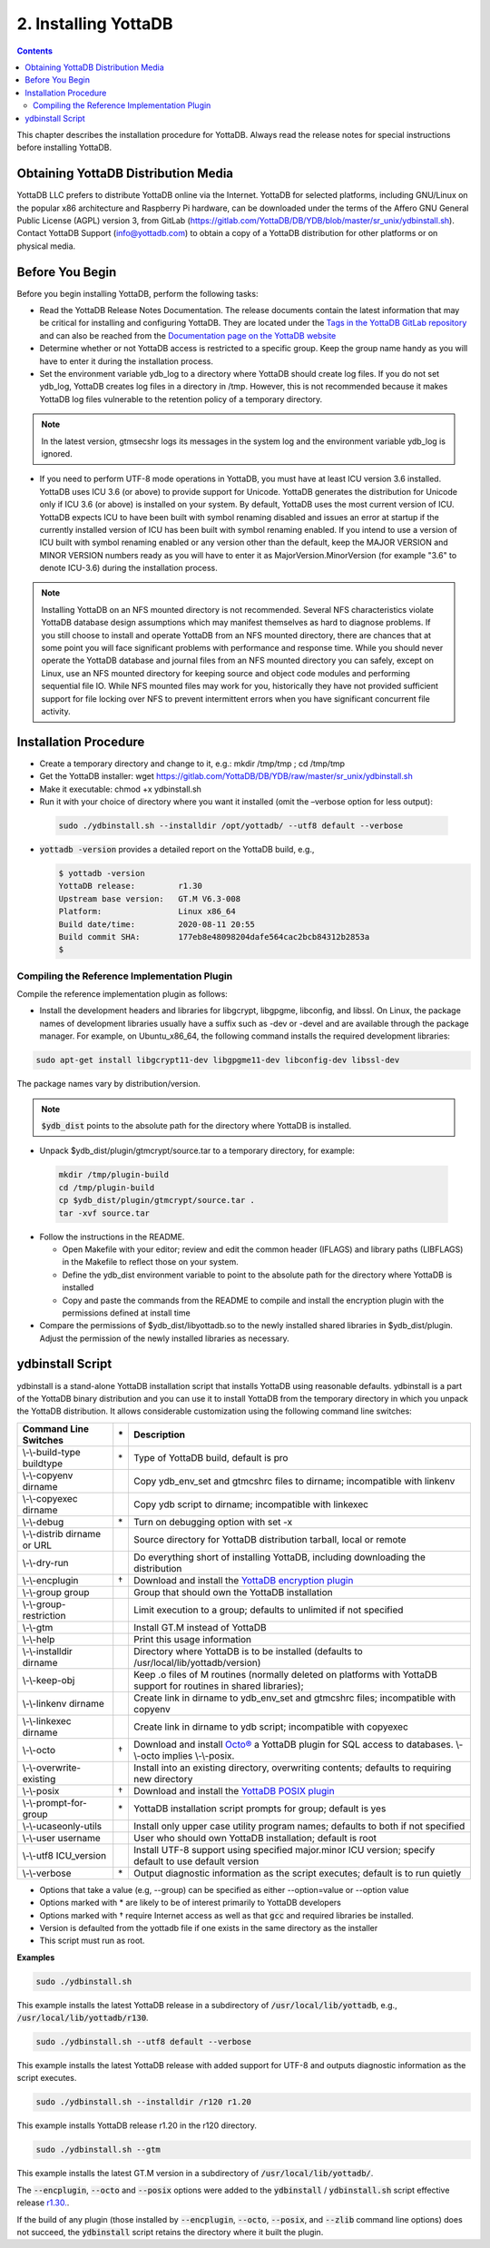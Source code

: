 .. ###############################################################
.. #                                                             #
.. # Copyright (c) 2020 YottaDB LLC and/or its subsidiaries.     #
.. # All rights reserved.                                        #
.. #                                                             #
.. #     This source code contains the intellectual property     #
.. #     of its copyright holder(s), and is made available       #
.. #     under a license.  If you do not know the terms of       #
.. #     the license, please stop and do not read further.       #
.. #                                                             #
.. ###############################################################

.. index::
    Installing YottaDB

========================
2. Installing YottaDB
========================

.. contents::
    :depth: 2

This chapter describes the installation procedure for YottaDB. Always read the release notes for special instructions before installing YottaDB.

-------------------------------------
Obtaining YottaDB Distribution Media
-------------------------------------

YottaDB LLC prefers to distribute YottaDB online via the Internet. YottaDB for selected platforms, including GNU/Linux on the popular x86 architecture and Raspberry Pi hardware, can be downloaded under the terms of the Affero GNU General Public License (AGPL) version 3, from GitLab (https://gitlab.com/YottaDB/DB/YDB/blob/master/sr_unix/ydbinstall.sh). Contact YottaDB Support (info@yottadb.com) to obtain a copy of a YottaDB distribution for other platforms or on physical media.

---------------------------
Before You Begin
---------------------------

Before you begin installing YottaDB, perform the following tasks:

* Read the YottaDB Release Notes Documentation. The release documents contain the latest information that may be critical for installing and configuring YottaDB. They are located under the `Tags in the YottaDB GitLab repository <https://gitlab.com/YottaDB/DB/YDB/tags>`_ and can also be reached from the `Documentation page on the YottaDB website <https://yottadb.com/resources/documentation/>`_

* Determine whether or not YottaDB access is restricted to a specific group. Keep the group name handy as you will have to enter it during the installation process.

* Set the environment variable ydb_log to a directory where YottaDB should create log files. If you do not set ydb_log, YottaDB creates log files in a directory in /tmp. However, this is not recommended because it makes YottaDB log files vulnerable to the retention policy of a temporary directory.

.. note::
   In the latest version, gtmsecshr logs its messages in the system log and the environment variable ydb_log is ignored.

* If you need to perform UTF-8 mode operations in YottaDB, you must have at least ICU version 3.6 installed. YottaDB uses ICU 3.6 (or above) to provide support for Unicode. YottaDB generates the distribution for Unicode only if ICU 3.6 (or above) is installed on your system. By default, YottaDB uses the most current version of ICU. YottaDB expects ICU to have been built with symbol renaming disabled and issues an error at startup if the currently installed version of ICU has been built with symbol renaming enabled. If you intend to use a version of ICU built with symbol renaming enabled or any version other than the default, keep the MAJOR VERSION and MINOR VERSION numbers ready as you will have to enter it as MajorVersion.MinorVersion (for example "3.6" to denote ICU-3.6) during the installation process.

.. note::
  Installing YottaDB on an NFS mounted directory is not recommended. Several NFS characteristics violate YottaDB database design assumptions which may manifest themselves as hard to diagnose problems. If you still choose to install and operate YottaDB from an NFS mounted directory, there are chances that at some point you will face significant problems with performance and response time. While you should never operate the YottaDB database and journal files from an NFS mounted directory you can safely, except on Linux, use an NFS mounted directory for keeping source and object code modules and performing sequential file IO. While NFS mounted files may work for you, historically they have not provided sufficient support for file locking over NFS to prevent intermittent errors when you have  significant concurrent file activity.


-------------------------
Installation Procedure
-------------------------

* Create a temporary directory and change to it, e.g.: mkdir /tmp/tmp ; cd /tmp/tmp

* Get the YottaDB installer: wget https://gitlab.com/YottaDB/DB/YDB/raw/master/sr_unix/ydbinstall.sh

* Make it executable: chmod +x ydbinstall.sh

* Run it with your choice of directory where you want it installed (omit the –verbose option for less output):

 .. code-block:: bash

    sudo ./ydbinstall.sh --installdir /opt/yottadb/ --utf8 default --verbose

* :code:`yottadb -version` provides a detailed report on the YottaDB build, e.g.,

  .. code-block:: bash

     $ yottadb -version
     YottaDB release:         r1.30
     Upstream base version:   GT.M V6.3-008
     Platform:                Linux x86_64
     Build date/time:         2020-08-11 20:55
     Build commit SHA:        177eb8e48098204dafe564cac2bcb84312b2853a
     $

+++++++++++++++++++++++++++++++++++++++++++++
Compiling the Reference Implementation Plugin
+++++++++++++++++++++++++++++++++++++++++++++

Compile the reference implementation plugin as follows:

* Install the development headers and libraries for libgcrypt, libgpgme, libconfig, and libssl. On Linux, the package names of development libraries usually have a suffix such as -dev or -devel and are available through the package manager. For example, on Ubuntu_x86_64, the following command installs the required development libraries:

.. code-block:: bash

   sudo apt-get install libgcrypt11-dev libgpgme11-dev libconfig-dev libssl-dev

The package names vary by distribution/version.

.. note::

   :code:`$ydb_dist` points to the absolute path for the directory where YottaDB is installed.

* Unpack $ydb_dist/plugin/gtmcrypt/source.tar to a temporary directory, for example:

 .. code-block:: bash

   mkdir /tmp/plugin-build
   cd /tmp/plugin-build
   cp $ydb_dist/plugin/gtmcrypt/source.tar .
   tar -xvf source.tar


* Follow the instructions in the README.

  * Open Makefile with your editor; review and edit the common header (IFLAGS) and library paths (LIBFLAGS) in the Makefile to reflect those on your system.

  * Define the ydb_dist environment variable to point to the absolute path for the directory where YottaDB is installed

  * Copy and paste the commands from the README to compile and install the encryption plugin with the permissions defined at install time

* Compare the permissions of $ydb_dist/libyottadb.so to the newly installed shared libraries in $ydb_dist/plugin. Adjust the permission of the newly installed libraries as necessary.

---------------------
ydbinstall Script
---------------------

ydbinstall is a stand-alone YottaDB installation script that installs YottaDB using reasonable defaults. ydbinstall is a part of the YottaDB binary distribution and you can use it to install YottaDB from the temporary directory in which you unpack the YottaDB distribution. It allows considerable customization using the following command line switches:

+---------------------------------------------------------+----+------------------------------------------------------------------------------------------------------------------------+
| Command Line Switches                                   | \* | Description                                                                                                            |
+=========================================================+====+========================================================================================================================+
| \\-\\-build-type buildtype                              | \* | Type of YottaDB build, default is pro                                                                                  |
+---------------------------------------------------------+----+------------------------------------------------------------------------------------------------------------------------+
| \\-\\-copyenv dirname                                   |    | Copy ydb_env_set and gtmcshrc files to dirname; incompatible with linkenv                                              |
+---------------------------------------------------------+----+------------------------------------------------------------------------------------------------------------------------+
| \\-\\-copyexec dirname                                  |    | Copy ydb script to dirname; incompatible with linkexec                                                                 |
+---------------------------------------------------------+----+------------------------------------------------------------------------------------------------------------------------+
| \\-\\-debug                                             | \* | Turn on debugging option with set -x                                                                                   |
+---------------------------------------------------------+----+------------------------------------------------------------------------------------------------------------------------+
| \\-\\-distrib dirname or URL                            |    | Source directory for YottaDB distribution tarball, local or remote                                                     |
+---------------------------------------------------------+----+------------------------------------------------------------------------------------------------------------------------+
| \\-\\-dry-run                                           |    | Do everything short of installing YottaDB, including downloading the distribution                                      |
+---------------------------------------------------------+----+------------------------------------------------------------------------------------------------------------------------+
| \\-\\-encplugin                                         | \† | Download and install the `YottaDB encryption plugin <./encryption.html>`_                                              |
+---------------------------------------------------------+----+------------------------------------------------------------------------------------------------------------------------+
| \\-\\-group group                                       |    | Group that should own the YottaDB installation                                                                         |
+---------------------------------------------------------+----+------------------------------------------------------------------------------------------------------------------------+
| \\-\\-group-restriction                                 |    | Limit execution to a group; defaults to unlimited if not specified                                                     |
+---------------------------------------------------------+----+------------------------------------------------------------------------------------------------------------------------+
| \\-\\-gtm                                               |    | Install GT.M instead of YottaDB                                                                                        |
+---------------------------------------------------------+----+------------------------------------------------------------------------------------------------------------------------+
| \\-\\-help                                              |    | Print this usage information                                                                                           |
+---------------------------------------------------------+----+------------------------------------------------------------------------------------------------------------------------+
| \\-\\-installdir dirname                                |    | Directory where YottaDB is to be installed (defaults to /usr/local/lib/yottadb/version)                                |
+---------------------------------------------------------+----+------------------------------------------------------------------------------------------------------------------------+
| \\-\\-keep-obj                                          |    | Keep .o files of M routines (normally deleted on platforms with YottaDB support for routines in shared libraries);     |
+---------------------------------------------------------+----+------------------------------------------------------------------------------------------------------------------------+
| \\-\\-linkenv dirname                                   |    | Create link in dirname to ydb_env_set and gtmcshrc files; incompatible with copyenv                                    |
+---------------------------------------------------------+----+------------------------------------------------------------------------------------------------------------------------+
| \\-\\-linkexec dirname                                  |    | Create link in dirname to ydb script; incompatible with copyexec                                                       |
+---------------------------------------------------------+----+------------------------------------------------------------------------------------------------------------------------+
| \\-\\-octo                                              | \† | Download and install `Octo® <https://docs.yottadb.com/Octo/>`_ a YottaDB plugin for SQL access to databases.           |
|                                                         |    | \\-\\-octo implies \\-\\-posix.                                                                                        |
+---------------------------------------------------------+----+------------------------------------------------------------------------------------------------------------------------+
| \\-\\-overwrite-existing                                |    | Install into an existing directory, overwriting contents; defaults to requiring new directory                          |
+---------------------------------------------------------+----+------------------------------------------------------------------------------------------------------------------------+
| \\-\\-posix                                             | \† | Download and install the `YottaDB POSIX plugin <https://gitlab.com/YottaDB/Util/YDBPosix>`_                            |
+---------------------------------------------------------+----+------------------------------------------------------------------------------------------------------------------------+
| \\-\\-prompt-for-group                                  | \* | YottaDB installation script prompts for group; default is yes                                                          |
+---------------------------------------------------------+----+------------------------------------------------------------------------------------------------------------------------+
| \\-\\-ucaseonly-utils                                   |    | Install only upper case utility program names; defaults to both if not specified                                       |
+---------------------------------------------------------+----+------------------------------------------------------------------------------------------------------------------------+
| \\-\\-user username                                     |    | User who should own YottaDB installation; default is root                                                              |
+---------------------------------------------------------+----+------------------------------------------------------------------------------------------------------------------------+
| \\-\\-utf8 ICU_version                                  |    | Install UTF-8 support using specified major.minor ICU version; specify default to use default version                  |
+---------------------------------------------------------+----+------------------------------------------------------------------------------------------------------------------------+
| \\-\\-verbose                                           | \* | Output diagnostic information as the script executes; default is to run quietly                                        |
+---------------------------------------------------------+----+------------------------------------------------------------------------------------------------------------------------+

* Options that take a value (e.g, \-\-group) can be specified as either \-\-option=value or \-\-option value
* Options marked with \* are likely to be of interest primarily to YottaDB developers
* Options marked with † require Internet access as well as that :code:`gcc` and required libraries be installed.
* Version is defaulted from the yottadb file if one exists in the same directory as the installer
* This script must run as root.

**Examples**

.. code-block:: bash

   sudo ./ydbinstall.sh

This example installs the latest YottaDB release in a subdirectory of :code:`/usr/local/lib/yottadb`, e.g., :code:`/usr/local/lib/yottadb/r130`.

.. code-block:: bash

   sudo ./ydbinstall.sh --utf8 default --verbose

This example installs the latest YottaDB release with added support for UTF-8 and outputs diagnostic information as the script executes.

.. code-block:: bash

   sudo ./ydbinstall.sh --installdir /r120 r1.20

This example installs YottaDB release r1.20 in the r120 directory.

.. code-block:: bash

   sudo ./ydbinstall.sh --gtm

This example installs the latest GT.M version in a subdirectory of :code:`/usr/local/lib/yottadb/`.

The :code:`--encplugin`, :code:`--octo` and :code:`--posix` options were added to the :code:`ydbinstall` / :code:`ydbinstall.sh` script effective release `r1.30. <https://gitlab.com/YottaDB/DB/YDB/-/tags/r1.30>`_.

If the build of any plugin (those installed by :code:`--encplugin`, :code:`--octo`, :code:`--posix`, and :code:`--zlib` command line options) does not succeed, the :code:`ydbinstall` script retains the directory where it built the plugin.
